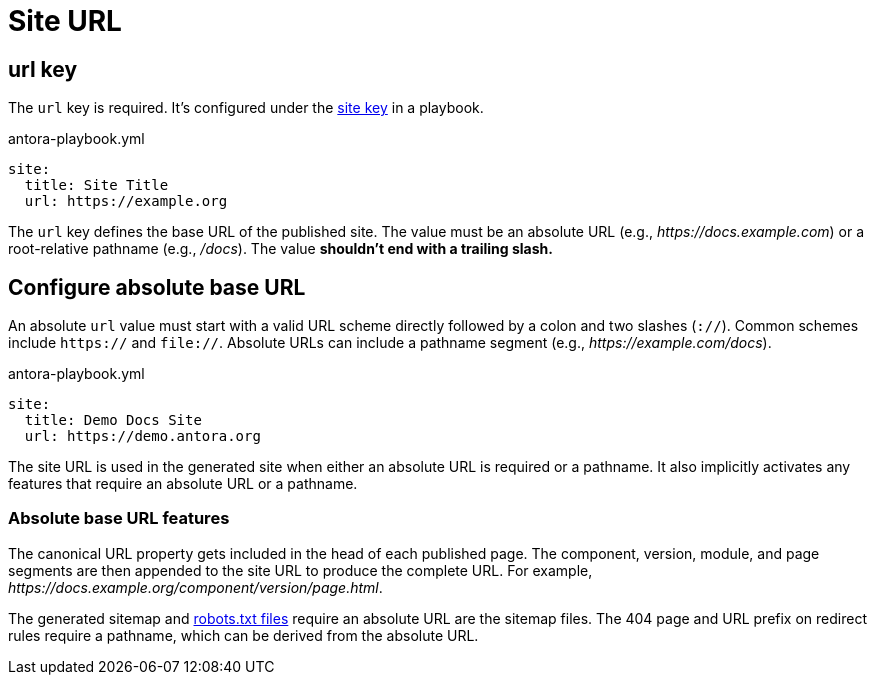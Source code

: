 = Site URL

[#url-key]
== url key

The `url` key is required.
It's configured under the xref:configure-site.adoc[site key] in a playbook.

.antora-playbook.yml
[source,yaml]
----
site:
  title: Site Title
  url: https://example.org
----

The `url` key defines the base URL of the published site.
The value must be an absolute URL (e.g., _\https://docs.example.com_) or a root-relative pathname (e.g., _/docs_).
The value *shouldn't end with a trailing slash.*

[#configure-url]
== Configure absolute base URL

An absolute `url` value must start with a valid URL scheme directly followed by a colon and two slashes (`://`).
Common schemes include `https://` and `file://`.
Absolute URLs can include a pathname segment (e.g., _\https://example.com/docs_).

.antora-playbook.yml
[source,yaml]
----
site:
  title: Demo Docs Site
  url: https://demo.antora.org
----

The site URL is used in the generated site when either an absolute URL is required or a pathname.
It also implicitly activates any features that require an absolute URL or a pathname.

=== Absolute base URL features

The canonical URL property gets included in the head of each published page.
The component, version, module, and page segments are then appended to the site URL to produce the complete URL.
For example, _\https://docs.example.org/component/version/page.html_.

The generated sitemap and xref:site-robots.adoc[robots.txt files] require an absolute URL are the sitemap files.
The 404 page and URL prefix on redirect rules require a pathname, which can be derived from the absolute URL.
